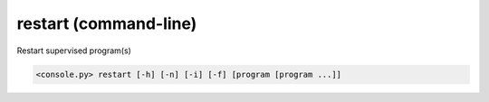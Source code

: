 restart (command-line)
======================

Restart supervised program(s)


.. code-block:: bash

  <console.py> restart [-h] [-n] [-i] [-f] [program [program ...]]


.. describe:: program

  Optionally specify program(s) in scope of the command. If none is given, all programs are considered in scope.


.. cmdoption:: restart -n
               restart --no-server-start

  Avoid eventual automatic Ramona server start.
  This is relevant in case command ``restart`` is issued when Ramona server is not running.


.. cmdoption:: restart -i
               restart --immediate-return

  Don't wait for restart of programs and return ASAP.


.. cmdoption:: restart -f
               restart --force-start

  Force restart of programs even if they are in FATAL state.

  .. note::
	On UNIX systems, you can simulate ``restart -f`` command using ``HUP`` signal
	(e.g. ``kill -HUP [pid-of-ramona]`` from shell).
